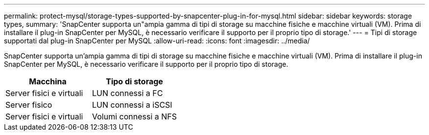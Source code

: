 ---
permalink: protect-mysql/storage-types-supported-by-snapcenter-plug-in-for-mysql.html 
sidebar: sidebar 
keywords: storage types, 
summary: 'SnapCenter supporta un"ampia gamma di tipi di storage su macchine fisiche e macchine virtuali (VM). Prima di installare il plug-in SnapCenter per MySQL, è necessario verificare il supporto per il proprio tipo di storage.' 
---
= Tipi di storage supportati dal plug-in SnapCenter per MySQL
:allow-uri-read: 
:icons: font
:imagesdir: ../media/


[role="lead"]
SnapCenter supporta un'ampia gamma di tipi di storage su macchine fisiche e macchine virtuali (VM). Prima di installare il plug-in SnapCenter per MySQL, è necessario verificare il supporto per il proprio tipo di storage.

|===
| Macchina | Tipo di storage 


 a| 
Server fisici e virtuali
 a| 
LUN connessi a FC



 a| 
Server fisico
 a| 
LUN connessi a iSCSI



 a| 
Server fisici e virtuali
 a| 
Volumi connessi a NFS

|===